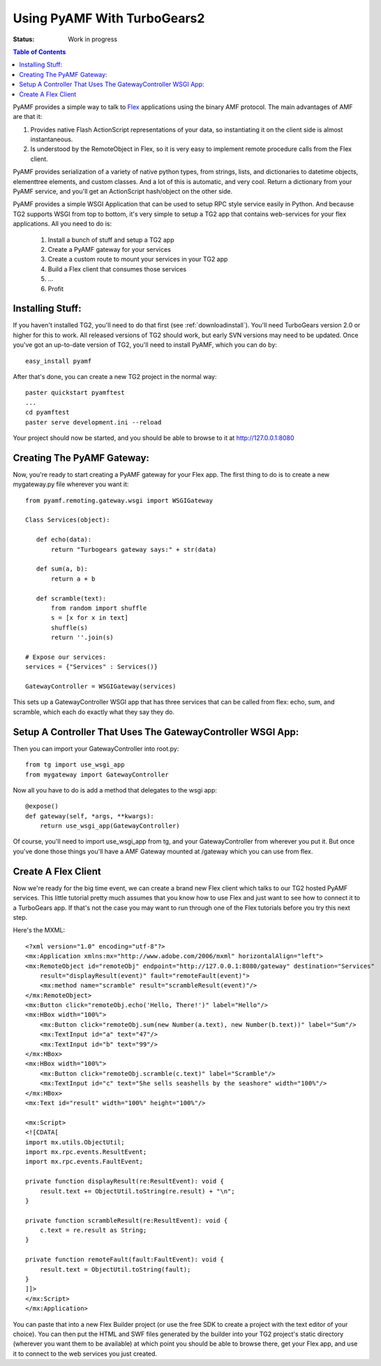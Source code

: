 Using PyAMF With TurboGears2
============================

:Status: Work in progress

.. contents:: Table of Contents
    :depth: 2

PyAMF provides a simple way to talk to Flex_ applications using the
binary AMF protocol.  The main advantages of AMF are that it:

#. Provides native Flash ActionScript representations of your data,
   so instantiating it on the client side is almost instantaneous.
#. Is understood by the RemoteObject in Flex, so it is very easy to
   implement remote procedure calls from the Flex client.

PyAMF provides serialization of a variety of native python types, from
strings, lists, and dictionaries to datetime objects, elementtree
elements, and custom classes.  And a lot of this is automatic, and
very cool.  Return a dictionary from your PyAMF service, and you'll
get an ActionScript hash/object on the other side.

PyAMF provides a simple WSGI Application that can be used to setup RPC
style service easily in Python.  And because TG2 supports WSGI from
top to bottom, it's very simple to setup a TG2 app that contains
web-services for your flex applications.  All you need to do is:

 #. Install a bunch of stuff and setup a TG2 app
 #. Create a PyAMF gateway for your services
 #. Create a custom route to mount your services in your TG2 app
 #. Build a Flex client that consumes those services
 #. ...
 #. Profit

Installing Stuff:
-----------------

If you haven't installed TG2, you'll need to do that first (see
:ref:`downloadinstall`).  You'll need TurboGears version 2.0 or higher
for this to work.  All released versions of TG2 should work, but early
SVN versions may need to be updated.  Once you've got an up-to-date
version of TG2, you'll need to install PyAMF, which you can do by::

  easy_install pyamf

After that's done, you can create a new TG2 project in the normal
way::

  paster quickstart pyamftest
  ...
  cd pyamftest
  paster serve development.ini --reload

Your project should now be started, and you should be able to browse
to it at http://127.0.0.1:8080

Creating The PyAMF Gateway:
---------------------------

Now, you're ready to start creating a PyAMF gateway for your Flex app.
The first thing to do is to create a new mygateway.py file wherever
you want it::

 from pyamf.remoting.gateway.wsgi import WSGIGateway
 
 Class Services(object):
 
    def echo(data):
        return "Turbogears gateway says:" + str(data)
  
    def sum(a, b):
        return a + b

    def scramble(text):
        from random import shuffle
        s = [x for x in text]
        shuffle(s)
        return ''.join(s)
    
 # Expose our services:
 services = {"Services" : Services()}

 GatewayController = WSGIGateway(services)

This sets up a GatewayController WSGI app that has three services that
can be called from flex: echo, sum, and scramble, which each do
exactly what they say they do.

Setup A Controller That Uses The GatewayController WSGI App:
------------------------------------------------------------

Then you can import your GatewayController into root.py::

    from tg import use_wsgi_app 
    from mygateway import GatewayController

Now all you have to do is add a method that delegates to the wsgi
app::

  @expose()
  def gateway(self, *args, **kwargs):
      return use_wsgi_app(GatewayController)

Of course, you'll need to import use_wsgi_app from tg, and your
GatewayController from wherever you put it. But once you've done those
things you'll have a AMF Gateway mounted at /gateway which you can use
from flex.

   
Create A Flex Client
--------------------

Now we're ready for the big time event, we can create a brand new Flex
client which talks to our TG2 hosted PyAMF services. This little
tutorial pretty much assumes that you know how to use Flex and just
want to see how to connect it to a TurboGears app.  If that's not the
case you may want to run through one of the Flex tutorials before you
try this next step.

Here's the MXML::

    <?xml version="1.0" encoding="utf-8"?>
    <mx:Application xmlns:mx="http://www.adobe.com/2006/mxml" horizontalAlign="left">
    <mx:RemoteObject id="remoteObj" endpoint="http://127.0.0.1:8080/gateway" destination="Services"
        result="displayResult(event)" fault="remoteFault(event)">
        <mx:method name="scramble" result="scrambleResult(event)"/>
    </mx:RemoteObject>
    <mx:Button click="remoteObj.echo('Hello, There!')" label="Hello"/>
    <mx:HBox width="100%">
        <mx:Button click="remoteObj.sum(new Number(a.text), new Number(b.text))" label="Sum"/>
        <mx:TextInput id="a" text="47"/>
        <mx:TextInput id="b" text="99"/>
    </mx:HBox>
    <mx:HBox width="100%">
        <mx:Button click="remoteObj.scramble(c.text)" label="Scramble"/>
        <mx:TextInput id="c" text="She sells seashells by the seashore" width="100%"/>
    </mx:HBox>
    <mx:Text id="result" width="100%" height="100%"/>

    <mx:Script>
    <![CDATA[
    import mx.utils.ObjectUtil;
    import mx.rpc.events.ResultEvent;
    import mx.rpc.events.FaultEvent;

    private function displayResult(re:ResultEvent): void {
        result.text += ObjectUtil.toString(re.result) + "\n";
    }

    private function scrambleResult(re:ResultEvent): void {
        c.text = re.result as String;
    }

    private function remoteFault(fault:FaultEvent): void {
        result.text = ObjectUtil.toString(fault);
    }
    ]]>
    </mx:Script>
    </mx:Application> 

You can paste that into a new Flex Builder project (or use the free
SDK to create a project with the text editor of your choice).  You can
then put the HTML and SWF files generated by the builder into your TG2
project's static directory (wherever you want them to be available) at
which point you should be able to browse there, get your Flex app, and
use it to connect to the web services you just created.

.. _Flex: http://www.flex.org/
